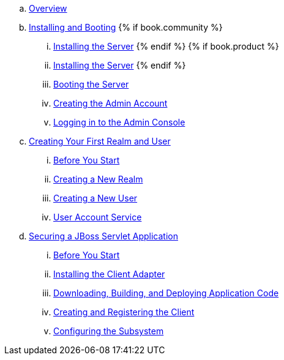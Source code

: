  .. link:getting_started/topics/overview.adoc[Overview]
 .. link:getting_started/topics/first-boot.adoc[Installing and Booting]
{% if book.community %}
 ... link:getting_started/topics/first-boot/distribution-files-community.adoc[Installing the Server]
{% endif %}
{% if book.product %}
 ... link:getting_started/topics/first-boot/distribution-files-product.adoc[Installing the Server]
{% endif %}
 ... link:getting_started/topics/first-boot/boot.adoc[Booting the Server]
 ... link:getting_started/topics/first-boot/initial-user.adoc[Creating the Admin Account]
 ... link:getting_started/topics/first-boot/admin-console.adoc[Logging in to the Admin Console]
 .. link:getting_started/topics/first-realm.adoc[Creating Your First Realm and User]
 ... link:getting_started/topics/first-realm/before.adoc[Before You Start]
 ... link:getting_started/topics/first-realm/realm.adoc[Creating a New Realm]
 ... link:getting_started/topics/first-realm/user.adoc[Creating a New User]
 ... link:getting_started/topics/first-realm/account.adoc[User Account Service]
 .. link:getting_started/topics/secure-jboss-app.adoc[Securing a JBoss Servlet Application]
 ... link:getting_started/topics/secure-jboss-app/before.adoc[Before You Start]
 ... link:getting_started/topics/secure-jboss-app/install-client-adapter.adoc[Installing the Client Adapter]
 ... link:getting_started/topics/secure-jboss-app/download-quickstarts.adoc[Downloading, Building, and Deploying Application Code]
 ... link:getting_started/topics/secure-jboss-app/create-client.adoc[Creating and Registering the Client]
 ... link:getting_started/topics/secure-jboss-app/subsystem.adoc[Configuring the Subsystem]
